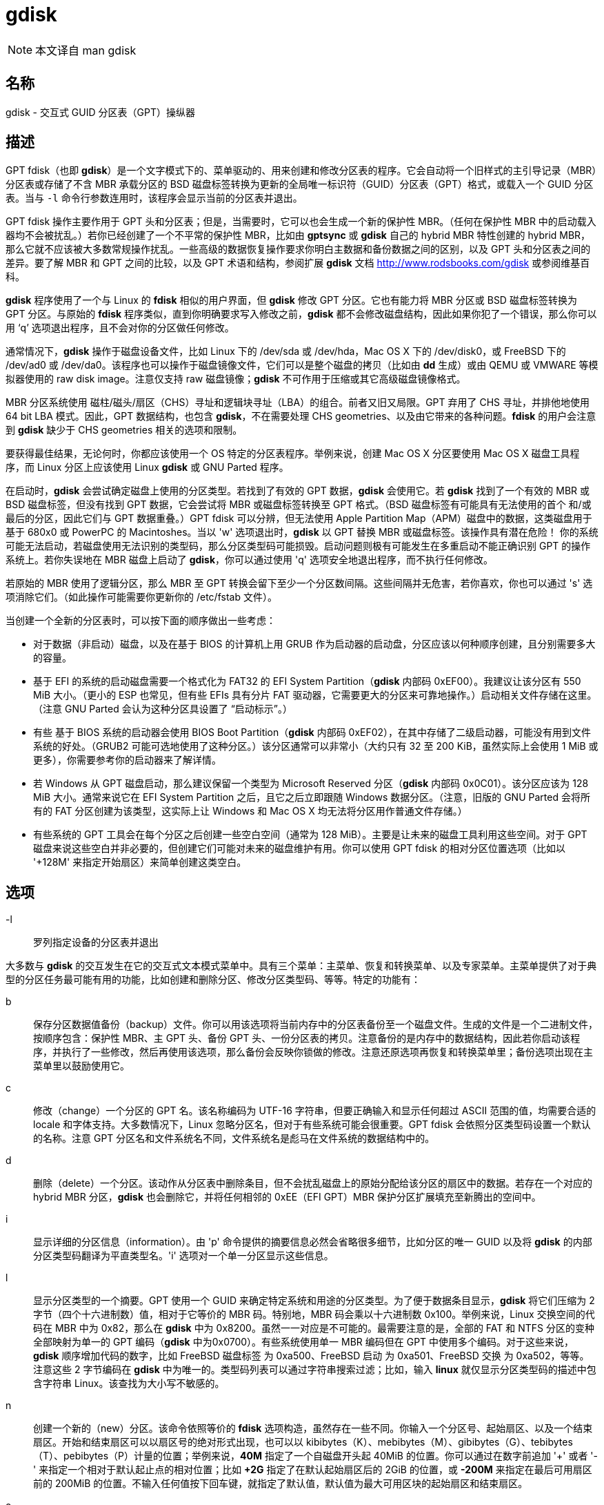 = gdisk

[NOTE]
====
本文译自 man gdisk
====

== 名称

gdisk - 交互式 GUID 分区表（GPT）操纵器

== 描述

GPT fdisk（也即 **gdisk**）是一个文字模式下的、菜单驱动的、用来创建和修改分区表的程序。它会自动将一个旧样式的主引导记录（MBR）分区表或存储了不含 MBR 承载分区的 BSD 磁盘标签转换为更新的全局唯一标识符（GUID）分区表（GPT）格式，或载入一个 GUID 分区表。当与 `-l` 命令行参数连用时，该程序会显示当前的分区表并退出。

GPT fdisk 操作主要作用于 GPT 头和分区表；但是，当需要时，它可以也会生成一个新的保护性 MBR。（任何在保护性 MBR 中的启动载入器均不会被扰乱。）若你已经创建了一个不平常的保护性 MBR，比如由 **gptsync** 或 **gdisk** 自己的 hybrid MBR 特性创建的 hybrid MBR，那么它就不应该被大多数常规操作扰乱。一些高级的数据恢复操作要求你明白主数据和备份数据之间的区别，以及 GPT 头和分区表之间的差异。要了解 MBR 和 GPT 之间的比较，以及 GPT 术语和结构，参阅扩展 **gdisk** 文档 link:http://www.rodsbooks.com/gdisk[] 或参阅维基百科。

**gdisk** 程序使用了一个与 Linux 的 **fdisk** 相似的用户界面，但 **gdisk** 修改 GPT 分区。它也有能力将 MBR 分区或 BSD 磁盘标签转换为 GPT 分区。与原始的 **fdisk** 程序类似，直到你明确要求写入修改之前，**gdisk** 都不会修改磁盘结构，因此如果你犯了一个错误，那么你可以用 ‘q’ 选项退出程序，且不会对你的分区做任何修改。

通常情况下，**gdisk** 操作于磁盘设备文件，比如 Linux 下的 [.underline]#/dev/sda# 或 [.underline]#/dev/hda#，Mac OS X 下的 [.underline]#/dev/disk0#，或 FreeBSD 下的 [.underline]#/dev/ad0# 或 [.underline]#/dev/da0#。该程序也可以操作于磁盘镜像文件，它们可以是整个磁盘的拷贝（比如由 **dd** 生成）或由 QEMU 或 VMWARE 等模拟器使用的 raw disk image。注意仅支持 [.underline]#raw# 磁盘镜像；**gdisk** 不可作用于压缩或其它高级磁盘镜像格式。

MBR 分区系统使用 磁柱/磁头/扇区（CHS）寻址和逻辑块寻址（LBA）的组合。前者又旧又局限。GPT 弃用了 CHS 寻址，并排他地使用 64 bit LBA 模式。因此，GPT 数据结构，也包含 **gdisk**，不在需要处理 CHS geometries、以及由它带来的各种问题。**fdisk** 的用户会注意到 **gdisk** 缺少于 CHS geometries 相关的选项和限制。

要获得最佳结果，无论何时，你都应该使用一个 OS 特定的分区表程序。举例来说，创建 Mac OS X 分区要使用 Mac OS X 磁盘工具程序，而 Linux 分区上应该使用 Linux **gdisk** 或 GNU Parted 程序。

在启动时，**gdisk** 会尝试确定磁盘上使用的分区类型。若找到了有效的 GPT 数据，**gdisk** 会使用它。若 **gdisk** 找到了一个有效的 MBR 或 BSD 磁盘标签，但没有找到 GPT 数据，它会尝试将 MBR 或磁盘标签转换至 GPT 格式。（BSD 磁盘标签有可能具有无法使用的首个 和/或 最后的分区，因此它们与 GPT 数据重叠。）GPT fdisk 可以分辨，但无法使用 Apple Partition Map（APM）磁盘中的数据，这类磁盘用于基于 680x0 或 PowerPC 的 Macintoshes。当以 'w' 选项退出时，**gdisk** 以 GPT 替换 MBR 或磁盘标签。[.underline]#该操作具有潜在危险！# 你的系统可能无法启动，若磁盘使用无法识别的类型码，那么分区类型码可能损毁。启动问题则极有可能发生在多重启动不能正确识别 GPT 的操作系统上。若你失误地在 MBR 磁盘上启动了 **gdisk**，你可以通过使用 'q' 选项安全地退出程序，而不执行任何修改。

若原始的 MBR 使用了逻辑分区，那么 MBR 至 GPT 转换会留下至少一个分区数间隔。这些间隔并无危害，若你喜欢，你也可以通过 's' 选项消除它们。（如此操作可能需要你更新你的 [.underline]#/etc/fstab# 文件）。

当创建一个全新的分区表时，可以按下面的顺序做出一些考虑：

* 对于数据（非启动）磁盘，以及在基于 BIOS 的计算机上用 GRUB 作为启动器的启动盘，分区应该以何种顺序创建，且分别需要多大的容量。

* 基于 EFI 的系统的启动磁盘需要一个格式化为 FAT32 的 [.underline]#EFI System Partition#（**gdisk** 内部码 0xEF00）。我建议让该分区有 550 MiB 大小。（更小的 ESP 也常见，但有些 EFIs 具有分片 FAT 驱动器，它需要更大的分区来可靠地操作。）启动相关文件存储在这里。（注意 GNU Parted 会认为这种分区具设置了 “启动标示”。）

* 有些 基于 BIOS 系统的启动器会使用 [.underline]#BIOS Boot Partition#（**gdisk** 内部码 0xEF02），在其中存储了二级启动器，可能没有用到文件系统的好处。（GRUB2 可能可选地使用了这种分区。）该分区通常可以非常小（大约只有 32 至 200 KiB，虽然实际上会使用 1 MiB 或更多），你需要参考你的启动器来了解详情。

* 若 Windows 从 GPT 磁盘启动，那么建议保留一个类型为 [.underline]#Microsoft Reserved# 分区（**gdisk** 内部码 0x0C01）。该分区应该为 128 MiB 大小。通常来说它在 EFI System Partition 之后，且它之后立即跟随 Windows 数据分区。（注意，旧版的 GNU Parted 会将所有的 FAT 分区创建为该类型，这实际上让 Windows 和 Mac OS X 均无法将分区用作普通文件存储。）

* 有些系统的 GPT 工具会在每个分区之后创建一些空白空间（通常为 128 MiB）。主要是让未来的磁盘工具利用这些空间。对于 GPT 磁盘来说这些空白并非必要的，但创建它们可能对未来的磁盘维护有用。你可以使用 GPT fdisk 的相对分区位置选项（比如以 '+128M' 来指定开始扇区）来简单创建这类空白。

== 选项

-l::
罗列指定设备的分区表并退出

大多数与 **gdisk** 的交互发生在它的交互式文本模式菜单中。具有三个菜单：主菜单、恢复和转换菜单、以及专家菜单。主菜单提供了对于典型的分区任务最可能有用的功能，比如创建和删除分区、修改分区类型码、等等。特定的功能有：

b::
保存分区数据值备份（backup）文件。你可以用该选项将当前内存中的分区表备份至一个磁盘文件。生成的文件是一个二进制文件，按顺序包含：保护性 MBR、主 GPT 头、备份 GPT 头、一份分区表的拷贝。注意备份的是内存中的数据结构，因此若你启动该程序，并执行了一些修改，然后再使用该选项，那么备份会反映你锁做的修改。注意还原选项再恢复和转换菜单里；备份选项出现在主菜单里以鼓励使用它。

c::
修改（change）一个分区的 GPT 名。该名称编码为 UTF-16 字符串，但要正确输入和显示任何超过 ASCII 范围的值，均需要合适的 locale 和字体支持。大多数情况下，Linux 忽略分区名，但对于有些系统可能会很重要。GPT fdisk 会依照分区类型码设置一个默认的名称。注意 GPT 分区名和文件系统名不同，文件系统名是彪马在文件系统的数据结构中的。

d::
删除（delete）一个分区。该动作从分区表中删除条目，但不会扰乱磁盘上的原始分配给该分区的扇区中的数据。若存在一个对应的 hybrid MBR 分区，**gdisk** 也会删除它，并将任何相邻的 0xEE（EFI GPT）MBR 保护分区扩展填充至新腾出的空间中。

i::
显示详细的分区信息（information）。由 'p' 命令提供的摘要信息必然会省略很多细节，比如分区的唯一 GUID 以及将 **gdisk** 的内部分区类型码翻译为平直类型名。'i' 选项对一个单一分区显示这些信息。

l::
显示分区类型的一个摘要。GPT 使用一个 GUID 来确定特定系统和用途的分区类型。为了便于数据条目显示，**gdisk** 将它们压缩为 2 字节（四个十六进制数）值，相对于它等价的 MBR 码。特别地，MBR 码会乘以十六进制数 0x100。举例来说，Linux 交换空间的代码在 MBR 中为 0x82，那么在 **gdisk** 中为 0x8200。虽然一一对应是不可能的。最需要注意的是，全部的 FAT 和 NTFS 分区的变种全部映射为单一的 GPT 编码（**gdisk** 中为0x0700）。有些系统使用单一 MBR 编码但在 GPT 中使用多个编码。对于这些来说，**gdisk** 顺序增加代码的数字，比如 FreeBSD 磁盘标签 为 0xa500、FreeBSD 启动 为 0xa501、FreeBSD 交换 为 0xa502，等等。注意这些 2 字节编码在 **gdisk** 中为唯一的。类型码列表可以通过字符串搜索过滤；比如，输入 **linux** 就仅显示分区类型码的描述中包含字符串 [.underline]#Linux#。该查找为大小写不敏感的。

n::
创建一个新的（new）分区。该命令依照等价的 **fdisk** 选项构造，虽然存在一些不同。你输入一个分区号、起始扇区、以及一个结束扇区。开始和结束扇区可以以扇区号的绝对形式出现，也可以以 kibibytes（K）、mebibytes（M）、gibibytes（G）、tebibytes（T）、pebibytes（P）计量的位置；举例来说，**40M** 指定了一个自磁盘开头起 40MiB 的位置。你可以通过在数字前追加 '+' 或者 '-' 来指定一个相对于默认起止点的相对位置；比如 **+2G** 指定了在默认起始扇区后的 2GiB 的位置，或 **-200M** 来指定在最后可用扇区前的 200MiB 的位置。不输入任何值按下回车键，就指定了默认值，默认值为最大可用区块的起始扇区和结束扇区。

o::
清空（clean out）全部的分区数据。包括 GPT 头数据、全部分区定义、以及保护性 MBR。扇区对齐则重置为默认值（在 512 字节的扇区上为 1 MiB，或 2048 个扇区）。

p::
显示（display）基础分区摘要数据。包含分区号、起始和终止扇区号、分区大小、**gdisk** 分区类型码、以及分区名。要了解额外信息，使用 'i' 命令。

q::
退出（quit）程序，且 [.underline]#不保存你锁做的修改#。使用该选项若你仅想看信息，或则你做错了一个事情，希望放弃全部的修改。

r::
进入恢复（recovery）和转换菜单。该菜单包含急救恢复选项（以修复损坏的 GPT 数据结构）以及在自己和其它分区系统之间转换用的选项，这也包括创建 hybird MBR。

s::
排序（sort）分区条目。GPT 分区号不需要匹配磁盘上分区的顺序。若你希望它们匹配，你可以使用该选项。注意，有一些分区工具会在它们执行修改的时候排序分区。这类变化会反映在你的设备文件名上，因此若你使用该选项，你可能需要修改 [.underline]#/etc/fstab#。

t::
修改单一的分区类型（type）码。你以 2 字节二进制数输入类型码，如上文所述。若你具有一个 **gdisk** 不知道的类型，你也可以直接输入一个 GUID。

v::
校验（verify）磁盘。该选项会检查一系列问题，比如不正确的 CRC，以及不匹配的主要数据和备份数据。虽然该选项不会自动改正大多数问题，要改正它们，你必须使用恢复和转换菜单中的选项。若未找到错误，该命令会显示为分配的磁盘空间的概述。

w::
写入（write）数据。使用该命令来保存你的修改。

x::
进入专家（expert）菜单。使用该选项以访问更多特性，以便你猛然扎入比主菜单能允许的更多的麻烦之中。

?::
打印该菜单。输入该命令（或任何其它无法被识别的命令）来查看可用选项的摘要。
